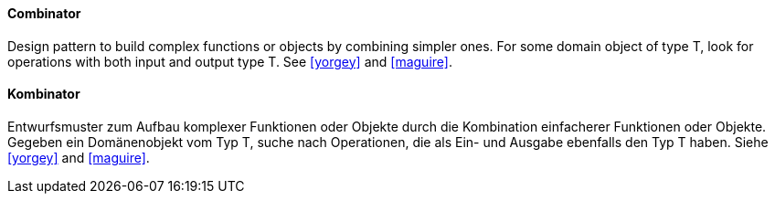 [#term-combinator]

// tag::EN[]
==== Combinator

Design pattern to build complex functions or objects by combining simpler ones.
For some domain object of type T, look for operations with both input and output type T.
See <<yorgey>> and <<maguire>>.

// end::EN[]

// tag::DE[]
==== Kombinator

Entwurfsmuster zum Aufbau komplexer Funktionen oder Objekte durch die Kombination
einfacherer Funktionen oder Objekte.
Gegeben ein Domänenobjekt vom Typ T, suche nach Operationen,
die als Ein- und Ausgabe ebenfalls den Typ T haben.
Siehe <<yorgey>> and <<maguire>>.

// end::DE[]


